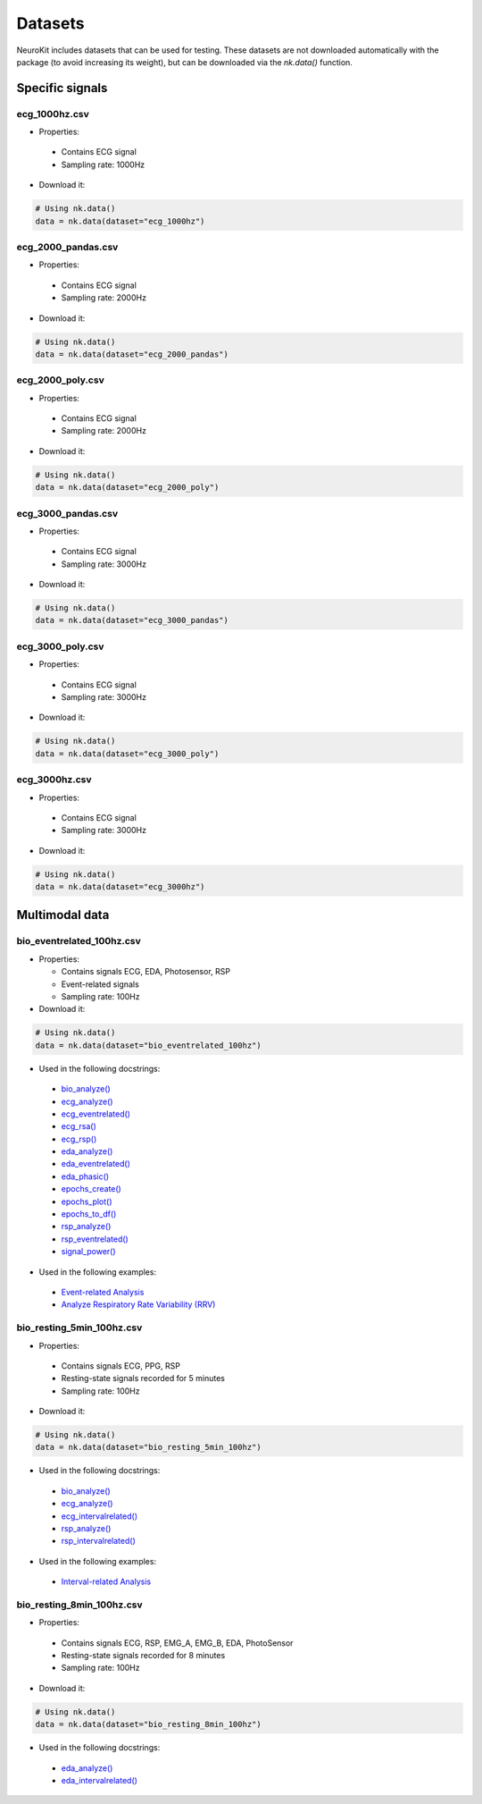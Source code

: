 Datasets
========

NeuroKit includes datasets that can be used for testing. These datasets are not downloaded automatically with the package (to avoid increasing its weight), but can be downloaded via the `nk.data()` function.


Specific signals
------------------------------

ecg_1000hz.csv
^^^^^^^^^^^^^^^^^^^^^^^^^^^^^^

- Properties:

 - Contains ECG signal
 - Sampling rate: 1000Hz

- Download it:
.. code-block:: python

	# Using nk.data()
	data = nk.data(dataset="ecg_1000hz")


ecg_2000_pandas.csv
^^^^^^^^^^^^^^^^^^^^^^^^^^^^^^

- Properties:

 - Contains ECG signal
 - Sampling rate: 2000Hz

- Download it:
.. code-block:: python

	# Using nk.data()
	data = nk.data(dataset="ecg_2000_pandas")


ecg_2000_poly.csv
^^^^^^^^^^^^^^^^^^^^^^^^^^^^^^

- Properties:

 - Contains ECG signal
 - Sampling rate: 2000Hz

- Download it:
.. code-block:: python

	# Using nk.data()
	data = nk.data(dataset="ecg_2000_poly")


ecg_3000_pandas.csv
^^^^^^^^^^^^^^^^^^^^^^^^^^^^^^

- Properties:

 - Contains ECG signal
 - Sampling rate: 3000Hz

- Download it:
.. code-block:: python

	# Using nk.data()
	data = nk.data(dataset="ecg_3000_pandas")


ecg_3000_poly.csv
^^^^^^^^^^^^^^^^^^^^^^^^^^^^^^

- Properties:

 - Contains ECG signal
 - Sampling rate: 3000Hz

- Download it:
.. code-block:: python

	# Using nk.data()
	data = nk.data(dataset="ecg_3000_poly")

ecg_3000hz.csv
^^^^^^^^^^^^^^^^^^^^^^^^^^^^^^

- Properties:

 - Contains ECG signal
 - Sampling rate: 3000Hz

- Download it:
.. code-block:: python

	# Using nk.data()
	data = nk.data(dataset="ecg_3000hz")




Multimodal data
------------------------------

bio_eventrelated_100hz.csv
^^^^^^^^^^^^^^^^^^^^^^^^^^^^^^


- Properties:

  - Contains signals ECG, EDA, Photosensor, RSP
  - Event-related signals
  - Sampling rate: 100Hz

- Download it:
.. code-block:: python

	# Using nk.data()
	data = nk.data(dataset="bio_eventrelated_100hz")


- Used in the following docstrings:

 - `bio_analyze() <https://neurokit2.readthedocs.io/en/latest/functions.html#neurokit2.bio_analyze>`_
 - `ecg_analyze() <https://neurokit2.readthedocs.io/en/latest/functions.html#neurokit2.ecg_analyze>`_
 - `ecg_eventrelated() <https://neurokit2.readthedocs.io/en/latest/functions.html#neurokit2.ecg_eventrelated>`_
 - `ecg_rsa() <https://neurokit2.readthedocs.io/en/latest/functions.html#neurokit2.ecg_rsa>`_
 - `ecg_rsp() <https://neurokit2.readthedocs.io/en/latest/functions.html#neurokit2.ecg_rsp>`_
 - `eda_analyze() <https://neurokit2.readthedocs.io/en/latest/functions.html#neurokit2.eda_analyze>`_ 
 - `eda_eventrelated() <https://neurokit2.readthedocs.io/en/latest/functions.html#neurokit2.eda_eventrelated>`_
 - `eda_phasic() <https://neurokit2.readthedocs.io/en/latest/functions.html#neurokit2.eda_phasic>`_
 - `epochs_create() <https://neurokit2.readthedocs.io/en/latest/functions.html#neurokit2.epochs_create>`_ 
 - `epochs_plot() <https://neurokit2.readthedocs.io/en/latest/functions.html#neurokit2.epochs_plot>`_
 - `epochs_to_df() <https://neurokit2.readthedocs.io/en/latest/functions.html#neurokit2.epochs_to_df>`_
 - `rsp_analyze() <https://neurokit2.readthedocs.io/en/latest/functions.html#neurokit2.rsp_analyze>`_
 - `rsp_eventrelated() <https://neurokit2.readthedocs.io/en/latest/functions.html#neurokit2.rsp_eventrelated>`_
 - `signal_power() <https://neurokit2.readthedocs.io/en/latest/functions.html#neurokit2.signal_power>`_

- Used in the following examples:

 - `Event-related Analysis <https://neurokit2.readthedocs.io/en/dev/examples/eventrelated.html>`_
 - `Analyze Respiratory Rate Variability (RRV) <https://neurokit2.readthedocs.io/en/dev/examples/rrv.html>`_


bio_resting_5min_100hz.csv
^^^^^^^^^^^^^^^^^^^^^^^^^^^^^^

- Properties:

 - Contains signals ECG, PPG, RSP
 - Resting-state signals recorded for 5 minutes
 - Sampling rate: 100Hz

- Download it:
.. code-block:: python

	# Using nk.data()
	data = nk.data(dataset="bio_resting_5min_100hz")


- Used in the following docstrings:

 - `bio_analyze() <https://neurokit2.readthedocs.io/en/latest/functions.html#neurokit2.bio_analyze>`_
 - `ecg_analyze() <https://neurokit2.readthedocs.io/en/latest/functions.html#neurokit2.ecg_analyze>`_
 - `ecg_intervalrelated() <https://neurokit2.readthedocs.io/en/latest/functions.html#neurokit2.ecg_intervalrelated>`_
 - `rsp_analyze() <https://neurokit2.readthedocs.io/en/latest/functions.html#neurokit2.rsp_analyze>`_
 - `rsp_intervalrelated() <https://neurokit2.readthedocs.io/en/latest/functions.html#neurokit2.rsp_intervalrelated>`_

- Used in the following examples:

 - `Interval-related Analysis <https://neurokit2.readthedocs.io/en/dev/examples/intervalrelated.html>`_


bio_resting_8min_100hz.csv
^^^^^^^^^^^^^^^^^^^^^^^^^^^^^^

- Properties:

 - Contains signals ECG, RSP, EMG_A, EMG_B, EDA, PhotoSensor
 - Resting-state signals recorded for 8 minutes
 - Sampling rate: 100Hz

- Download it:
.. code-block:: python

	# Using nk.data()
	data = nk.data(dataset="bio_resting_8min_100hz")


- Used in the following docstrings:

 - `eda_analyze() <https://neurokit2.readthedocs.io/en/latest/functions.html#neurokit2.eda_analyze>`_
 - `eda_intervalrelated() <https://neurokit2.readthedocs.io/en/latest/functions.html#neurokit2.eda_intervalrelated>`_


